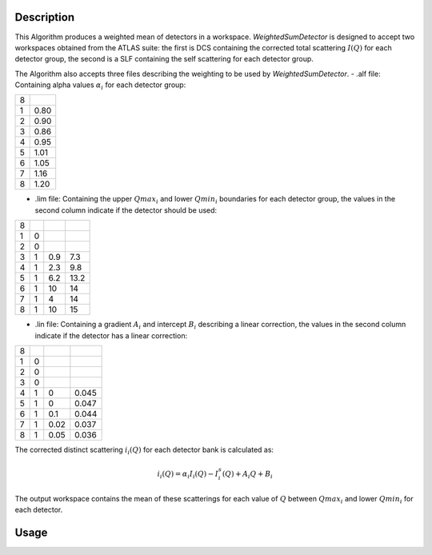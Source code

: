 .. algorithm::

.. summary::

.. relatedalgorithms::

.. properties::

Description
-----------

This Algorithm produces a weighted mean of detectors in a workspace.
`WeightedSumDetector` is designed to accept two workspaces obtained from
the ATLAS suite: the first is DCS containing the corrected total scattering
:math:`I(Q)` for each detector group, the second is a SLF containing the
self scattering for each detector group.

The Algorithm also accepts three files describing the weighting to be used
by `WeightedSumDetector`.
- .alf file: Containing alpha values :math:`\alpha_i` for each detector group:

+---+------+
| 8 |      |
+---+------+
| 1 | 0.80 |
+---+------+
| 2 | 0.90 |
+---+------+
| 3 | 0.86 |
+---+------+
| 4 | 0.95 |
+---+------+
| 5 | 1.01 |
+---+------+
| 6 | 1.05 |
+---+------+
| 7 | 1.16 |
+---+------+
| 8 | 1.20 |
+---+------+

- .lim file: Containing the upper :math:`Qmax_i` and lower :math:`Qmin_i` boundaries for each detector group,
  the values in the second column indicate if the detector should be used:

+---+---+-----+------+
| 8 |   |     |      |
+---+---+-----+------+
| 1 | 0 |     |      |
+---+---+-----+------+
| 2 | 0 |     |      |
+---+---+-----+------+
| 3 | 1 | 0.9 | 7.3  |
+---+---+-----+------+
| 4 | 1 | 2.3 | 9.8  |
+---+---+-----+------+
| 5 | 1 | 6.2 | 13.2 |
+---+---+-----+------+
| 6 | 1 | 10  | 14   |
+---+---+-----+------+
| 7 | 1 | 4   | 14   |
+---+---+-----+------+
| 8 | 1 | 10  | 15   |
+---+---+-----+------+

- .lin file: Containing a gradient :math:`A_i` and intercept :math:`B_i` describing a linear correction,
  the values in the second column indicate if the detector has a linear correction:

+---+---+------+-------+
| 8 |   |      |       |
+---+---+------+-------+
| 1 | 0 |      |       |
+---+---+------+-------+
| 2 | 0 |      |       |
+---+---+------+-------+
| 3 | 0 |      |       |
+---+---+------+-------+
| 4 | 1 | 0    | 0.045 |
+---+---+------+-------+
| 5 | 1 | 0    | 0.047 |
+---+---+------+-------+
| 6 | 1 | 0.1  | 0.044 |
+---+---+------+-------+
| 7 | 1 | 0.02 | 0.037 |
+---+---+------+-------+
| 8 | 1 | 0.05 | 0.036 |
+---+---+------+-------+

The corrected distinct scattering :math:`i_{i}(Q)` for each detector bank is calculated as:

.. math::

   i_{i}(Q) = \alpha_{i} I_{i} (Q) - I_{i}^{s} (Q) + A_{i} Q + B_{i}

The output workspace contains the mean of these scatterings for each value of :math:`Q`
between :math:`Qmax_i` and lower :math:`Qmin_i` for each detector.

Usage
-----

.. categories::

.. sourcelink::
